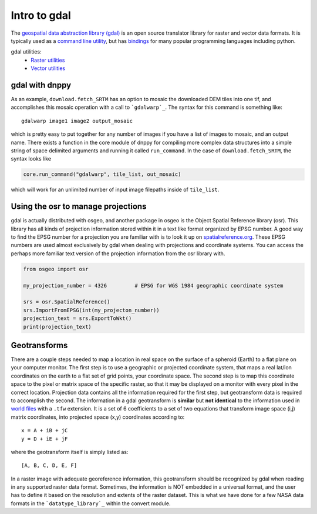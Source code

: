 Intro to gdal
=============

The `geospatial data abstraction library (gdal)`_ is an open source translator library for raster and vector data formats. It is typically used as a `command line utility`_, but has `bindings`_ for many popular programming languages including python.

gdal utilities:
    * `Raster utilities`_
    * `Vector utilities`_


gdal with dnppy
---------------
As an example, ``download.fetch_SRTM`` has an option to mosaic the downloaded DEM tiles into one tif, and accomplishes this mosaic operation with a call to ```gdalwarp`_``. The syntax for this command is something like::

    gdalwarp image1 image2 output_mosaic

which is pretty easy to put together for any number of images if you have a list of images to mosaic, and an output name. There exists a function in the core module of dnppy for compiling more complex data structures into a simple string of space delimited arguments and running it called ``run_command``. In the case of ``download.fetch_SRTM``, the syntax looks like

.. code-block:: python

    core.run_command("gdalwarp", tile_list, out_mosaic)

which will work for an unlimited number of input image filepaths inside of ``tile_list``.


Using the osr to manage projections
-----------------------------------
gdal is actually distributed with osgeo, and another package in osgeo is the Object Spatial Reference library (osr). This library has all kinds of projection information stored within it in a text like format organized by EPSG number. A good way to find the EPSG number for a projection you are familiar with is to look it up on `spatialreference.org`_. These EPSG numbers are used almost exclusively by gdal when dealing with projections and coordinate systems. You can access the perhaps more familiar text version of the projection information from the osr library with.

.. code-block:: python

    from osgeo import osr

    my_projection_number = 4326         # EPSG for WGS 1984 geographic coordinate system

    srs = osr.SpatialReference()
    srs.ImportFromEPSG(int(my_projecton_number))
    projection_text = srs.ExportToWkt()
    print(projection_text)


Geotransforms
-------------

There are a couple steps needed to map a location in real space on the surface of a spheroid (Earth) to a flat plane on your computer monitor. The first step is to use a geographic or projected coordinate system, that maps a real lat/lon coordinates on the earth to a flat set of grid points, your coordinate space. The second step is to map this coordinate space to the pixel or matrix space of the specific raster, so that it may be displayed on a monitor with every pixel in the correct location. Projection data contains all the information required for the first step, but geotransform data is required to accomplish the second. The information in a gdal geotransform is **similar** but **not identical** to the information used in `world files`_ with a ``.tfw`` extension. It is a set of 6 coefficients to a set of two equations that transform image space (i,j) matrix coordinates, into projected space (x,y) coordinates according to::

    x = A + iB + jC
    y = D + iE + jF

where the geotransform itself is simply listed as::

    [A, B, C, D, E, F]

In a raster image with adequate georeference information, this geotransform should be recognized by gdal when reading in any supported raster data format. Sometimes, the information is NOT embedded in a universal format, and the user has to define it based on the resolution and extents of the raster dataset. This is what we have done for a few NASA data formats in the ```datatype_library`_`` within the convert module.

.. _datatype_library: https://nasa-develop.github.io/dnppy/modules/convert.html#dnppy.convert.datatype_library.datatype_library
.. _world files: https://en.wikipedia.org/wiki/World_file
.. _spatialreference.org: http://spatialreference.org/
.. _gdalwarp: http://www.gdal.org/gdalwarp.html
.. _geospatial data abstraction library: http://www.gdal.org/
.. _command line utility: https://en.wikipedia.org/wiki/Command-line_interface
.. _bindings: https://en.wikipedia.org/wiki/Language_binding
.. _Raster utilities: http://www.gdal.org/gdal_utilities.html
.. _Vector utilities: http://www.gdal.org/ogr_utilities.html
.. _geospatial data abstraction library (gdal): http://www.gdal.org/